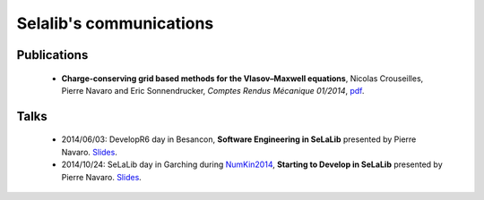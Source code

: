 Selalib's communications 
========================


Publications
------------

 * **Charge-conserving grid based methods for the Vlasov–Maxwell equations**, 
   Nicolas Crouseilles, Pierre Navaro and Eric Sonnendrucker, 
   *Comptes Rendus Mécanique 01/2014*,
   `pdf <http://people.rennes.inria.fr/Nicolas.Crouseilles/charge-cons-eulerian.pdf>`_.


Talks
-----

 * 2014/06/03: DevelopR6 day in Besancon,
   **Software Engineering in SeLaLib** 
   presented by Pierre Navaro. 
   `Slides <http://developr6.dr6.cnrs.fr/manifestations/007-tests/navaro>`_.

 * 2014/10/24: SeLaLib day in Garching during `NumKin2014 <http://www.ipp.mpg.de/3765166/Program>`_,
   **Starting to Develop in SeLaLib** 
   presented by Pierre Navaro. 
   `Slides <http://www-irma.u-strasbg.fr/~navaro/selalib_munich_october_2014.pdf>`_.
